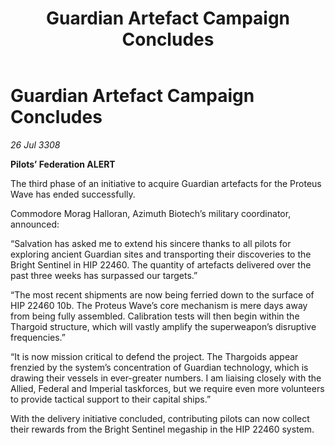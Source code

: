 :PROPERTIES:
:ID:       970c6ab6-6847-456d-bc90-91b316d1b050
:END:
#+title: Guardian Artefact Campaign Concludes
#+filetags: :galnet:

* Guardian Artefact Campaign Concludes

/26 Jul 3308/

*Pilots’ Federation ALERT* 

The third phase of an initiative to acquire Guardian artefacts for the Proteus Wave has ended successfully. 

Commodore Morag Halloran, Azimuth Biotech’s military coordinator, announced: 

“Salvation has asked me to extend his sincere thanks to all pilots for exploring ancient Guardian sites and transporting their discoveries to the Bright Sentinel in HIP 22460. The quantity of artefacts delivered over the past three weeks has surpassed our targets.” 

“The most recent shipments are now being ferried down to the surface of HIP 22460 10b. The Proteus Wave’s core mechanism is mere days away from being fully assembled. Calibration tests will then begin within the Thargoid structure, which will vastly amplify the superweapon’s disruptive frequencies.” 

“It is now mission critical to defend the project. The Thargoids appear frenzied by the system’s concentration of Guardian technology, which is drawing their vessels in ever-greater numbers. I am liaising closely with the Allied, Federal and Imperial taskforces, but we require even more volunteers to provide tactical support to their capital ships.” 

With the delivery initiative concluded, contributing pilots can now collect their rewards from the Bright Sentinel megaship in the HIP 22460 system.
